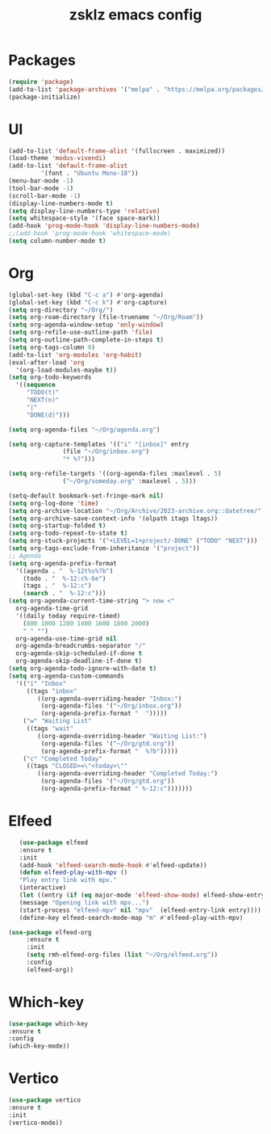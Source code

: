 #+TITLE: zsklz emacs config

* Packages
#+begin_src emacs-lisp
(require 'package)
(add-to-list 'package-archives '("melpa" . "https://melpa.org/packages/") t)
(package-initialize)
#+end_src
* UI
#+begin_src emacs-lisp
  (add-to-list 'default-frame-alist '(fullscreen . maximized))
  (load-theme 'modus-vivendi)
  (add-to-list 'default-frame-alist
	       '(font . "Ubuntu Mono-18"))
  (menu-bar-mode -1)
  (tool-bar-mode -1)
  (scroll-bar-mode -1)
  (display-line-numbers-mode t)
  (setq display-line-numbers-type 'relative)
  (setq whitespace-style '(face space-mark))
  (add-hook 'prog-mode-hook 'display-line-numbers-mode)
  ;;(add-hook 'prog-mode-hook 'whitespace-mode)
  (setq column-number-mode t)
#+end_src
* Org
#+begin_src emacs-lisp
  (global-set-key (kbd "C-c a") #'org-agenda)
  (global-set-key (kbd "C-c k") #'org-capture)
  (setq org-directory "~/Org/")
  (setq org-roam-directory (file-truename "~/Org/Roam"))
  (setq org-agenda-window-setup 'only-window)
  (setq org-refile-use-outline-path 'file)
  (setq org-outline-path-complete-in-steps t)
  (setq org-tags-column 0)
  (add-to-list 'org-modules 'org-habit)
  (eval-after-load 'org
    '(org-load-modules-maybe t))
  (setq org-todo-keywords
	'((sequence
	   "TODO(t)"
	   "NEXT(n)"
	   "|"
	   "DONE(d)")))

  (setq org-agenda-files "~/Org/agenda.org")

  (setq org-capture-templates '(("i" "[inbox]" entry
				 (file "~/Org/inbox.org")
				 "* %?")))

  (setq org-refile-targets '((org-agenda-files :maxlevel . 5)
			     ("~/Org/someday.org" :maxlevel . 5)))

  (setq-default bookmark-set-fringe-mark nil)
  (setq org-log-done 'time)
  (setq org-archive-location "~/Org/Archive/2023-archive.org::datetree/")
  (setq org-archive-save-context-info '(olpath itags ltags))
  (setq org-startup-folded t)
  (setq org-todo-repeat-to-state t)
  (setq org-stuck-projects '("+LEVEL=1+project/-DONE" ("TODO" "NEXT")))
  (setq org-tags-exclude-from-inheritance '("project"))
  ;; Agenda
  (setq org-agenda-prefix-format
	'((agenda . "  %-12t%s%?b")
	  (todo . "  %-12:c%-6e")
	  (tags . "  %-12:c")
	  (search . "  %-12:c")))
  (setq org-agenda-current-time-string "> now <"
	org-agenda-time-grid
	'((daily today require-timed)
	  (800 1000 1200 1400 1600 1800 2000)
	  " " "")
	org-agenda-use-time-grid nil
	org-agenda-breadcrumbs-separator "/"
	org-agenda-skip-scheduled-if-done t
	org-agenda-skip-deadline-if-done t)
  (setq org-agenda-todo-ignore-with-date t)
  (setq org-agenda-custom-commands
	'(("i" "Inbox"
	   ((tags "inbox"
		  ((org-agenda-overriding-header "Inbox:")
		   (org-agenda-files '("~/Org/inbox.org"))
		   (org-agenda-prefix-format "  ")))))
	  ("w" "Waiting List"
	   ((tags "wait"
		  ((org-agenda-overriding-header "Waiting List:")
		   (org-agenda-files '("~/Org/gtd.org"))
		   (org-agenda-prefix-format "  %?b")))))
	  ("c" "Completed Today"
	   ((tags "CLOSED>=\"<today>\""
		  ((org-agenda-overriding-header "Completed Today:")
		   (org-agenda-files '("~/Org/gtd.org"))
		   (org-agenda-prefix-format " %-12:c")))))))

#+end_src
* Elfeed
#+begin_src emacs-lisp
     (use-package elfeed
     :ensure t
     :init
     (add-hook 'elfeed-search-mode-hook #'elfeed-update))
     (defun elfeed-play-with-mpv ()
     "Play entry link with mpv."
     (interactive)
     (let ((entry (if (eq major-mode 'elfeed-show-mode) elfeed-show-entry (elfeed-search-selected :single))))
     (message "Opening link with mpv...")
     (start-process "elfeed-mpv" nil "mpv"  (elfeed-entry-link entry))))
     (define-key elfeed-search-mode-map "m" #'elfeed-play-with-mpv)

  (use-package elfeed-org
       :ensure t
       :init
       (setq rmh-elfeed-org-files (list "~/Org/elfeed.org"))
       :config
       (elfeed-org))
#+end_src
* Which-key
#+begin_src emacs-lisp
      (use-package which-key
      :ensure t
      :config
      (which-key-mode))
#+end_src
* Vertico
#+begin_src emacs-lisp
  (use-package vertico
  :ensure t
  :init
  (vertico-mode))
#+end_src
